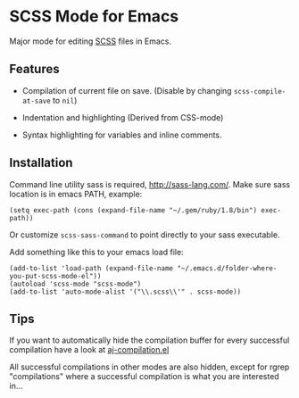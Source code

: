 * SCSS Mode for Emacs
  Major mode for editing [[http://sass-lang.com/][SCSS]] files in Emacs.
  
**  Features
  - Compilation of current file on save. (Disable by changing
    =scss-compile-at-save= to =nil=)
  - Indentation and highlighting (Derived from CSS-mode)
  - Syntax highlighting for variables and inline comments.
    
    [[http://i.imgur.com/Wdokb.png]]
    
    [[http://i.imgur.com/9ed6X.png]]

** Installation
   Command line utility sass is required, [[http://sass-lang.com/]]. Make
   sure sass location is in emacs PATH, example:
   
   : (setq exec-path (cons (expand-file-name "~/.gem/ruby/1.8/bin") exec-path))
   
   Or customize =scss-sass-command= to point directly to your sass
   executable.

   Add something like this to your emacs load file:

   : (add-to-list 'load-path (expand-file-name "~/.emacs.d/folder-where-you-put-scss-mode-el"))
   : (autoload 'scss-mode "scss-mode")
   : (add-to-list 'auto-mode-alist '("\\.scss\\'" . scss-mode))
    
** Tips
   If you want to automatically hide the compilation buffer for every
   successful compilation have a look at [[https://github.com/antonj/.emacs.d/blob/master/aj-compilation.el][aj-compilation.el]]

   All successful compilations in other modes are also hidden, except
   for rgrep "compilations" where a successful compilation is what you
   are interested in...
